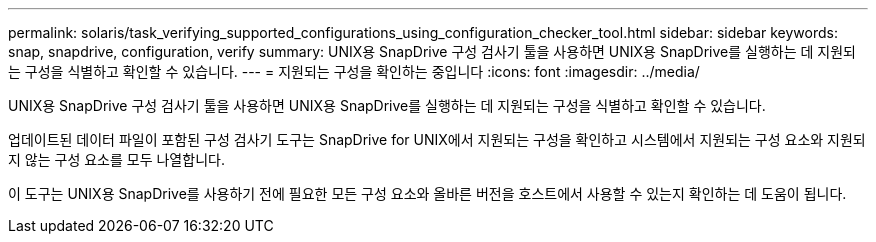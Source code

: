 ---
permalink: solaris/task_verifying_supported_configurations_using_configuration_checker_tool.html 
sidebar: sidebar 
keywords: snap, snapdrive, configuration, verify 
summary: UNIX용 SnapDrive 구성 검사기 툴을 사용하면 UNIX용 SnapDrive를 실행하는 데 지원되는 구성을 식별하고 확인할 수 있습니다. 
---
= 지원되는 구성을 확인하는 중입니다
:icons: font
:imagesdir: ../media/


[role="lead"]
UNIX용 SnapDrive 구성 검사기 툴을 사용하면 UNIX용 SnapDrive를 실행하는 데 지원되는 구성을 식별하고 확인할 수 있습니다.

업데이트된 데이터 파일이 포함된 구성 검사기 도구는 SnapDrive for UNIX에서 지원되는 구성을 확인하고 시스템에서 지원되는 구성 요소와 지원되지 않는 구성 요소를 모두 나열합니다.

이 도구는 UNIX용 SnapDrive를 사용하기 전에 필요한 모든 구성 요소와 올바른 버전을 호스트에서 사용할 수 있는지 확인하는 데 도움이 됩니다.
